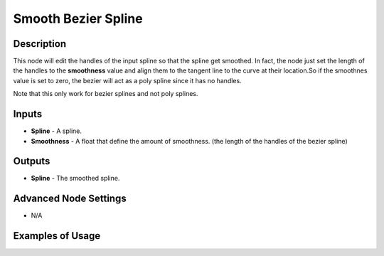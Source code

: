 Smooth Bezier Spline
====================

Description
-----------
This node will edit the handles of the input spline so that the spline get smoothed.
In fact, the node just set the length of the handles to the **smoothness** value and align them to the tangent line to the curve at their location.So if the smoothnes value is set to zero, the bezier will act as a poly spline since it has no handles.

Note that this only work for bezier splines and not poly splines.

.. image:: images/smooth_bezier_spline_node.png
   :width: 160pt
   
Inputs
------
 
- **Spline** - A spline.
- **Smoothness** - A float that define the amount of smoothness. (the length of the handles of the bezier spline)

Outputs
-------

- **Spline** - The smoothed spline.

Advanced Node Settings
----------------------

- N/A

Examples of Usage
-----------------

.. image:: gifs/smooth_bezier_spline_node_example.gif
